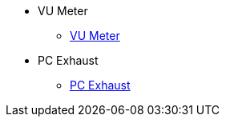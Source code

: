 * VU Meter
** xref:docs-site:blog:vu-meter/vu-meter.adoc[VU Meter]

* PC Exhaust
** xref:docs-site:blog:pc-exhaust/pc-exhaust.adoc[PC Exhaust]